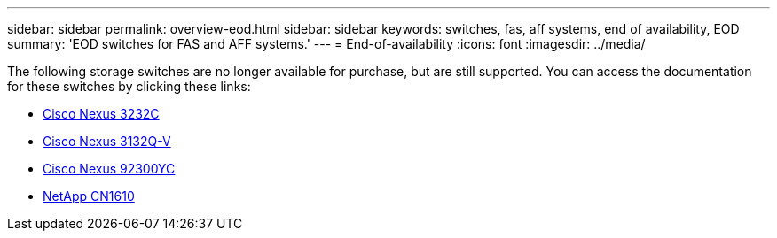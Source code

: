---
sidebar: sidebar
permalink: overview-eod.html
sidebar: sidebar
keywords: switches, fas, aff systems, end of availability, EOD
summary: 'EOD switches for FAS and AFF systems.'
---
= End-of-availability
:icons: font
:imagesdir: ../media/

[.lead]
The following storage switches are no longer available for purchase, but are still supported. You can access the documentation for these switches by clicking these links:

* link:/switch-cisco-3232c/install-overview-cisco-3232c.html[Cisco Nexus 3232C]

* link:/switch-cisco-3132q-v/install-overview-cisco-3132qv.html[Cisco Nexus 3132Q-V]

* link:/switch-cisco-92300/install-overview-cisco-92300.html[Cisco Nexus 92300YC]

* link:/switch-netapp-cn1610/install-overview-cn1610.html[NetApp CN1610]


